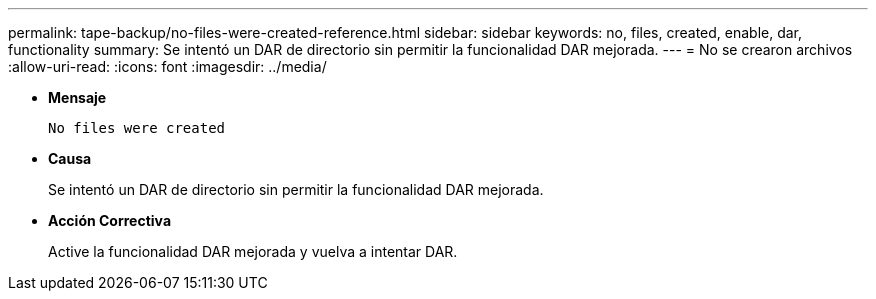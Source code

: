 ---
permalink: tape-backup/no-files-were-created-reference.html 
sidebar: sidebar 
keywords: no, files, created, enable, dar, functionality 
summary: Se intentó un DAR de directorio sin permitir la funcionalidad DAR mejorada. 
---
= No se crearon archivos
:allow-uri-read: 
:icons: font
:imagesdir: ../media/


[role="lead"]
* *Mensaje*
+
`No files were created`

* *Causa*
+
Se intentó un DAR de directorio sin permitir la funcionalidad DAR mejorada.

* *Acción Correctiva*
+
Active la funcionalidad DAR mejorada y vuelva a intentar DAR.


